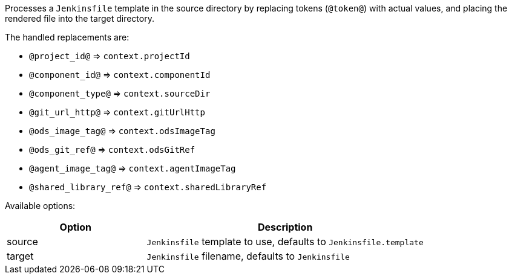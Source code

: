 Processes a `Jenkinsfile` template in the source directory by replacing tokens (`@token@`) with actual values, and placing the rendered file into the target directory.

The handled replacements are:

- `@project_id@` => `context.projectId`
- `@component_id@` => `context.componentId`
- `@component_type@` => `context.sourceDir`
- `@git_url_http@` => `context.gitUrlHttp`
- `@ods_image_tag@` => `context.odsImageTag`
- `@ods_git_ref@` => `context.odsGitRef`
- `@agent_image_tag@` => `context.agentImageTag`
- `@shared_library_ref@` => `context.sharedLibraryRef`

Available options:

[cols="1,2"]
|===
| Option | Description

| source
| `Jenkinsfile` template to use, defaults to `Jenkinsfile.template`

| target
| `Jenkinsfile` filename, defaults to `Jenkinsfile`
|===
